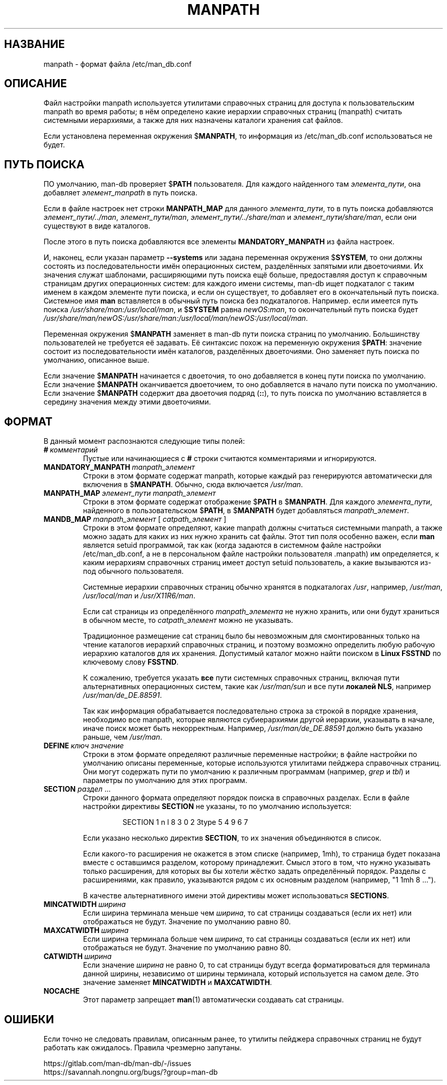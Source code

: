 .\" Man page for format of the manpath.config data file
.\"
.\" Copyright (C) 1994, 1995 Graeme W. Wilford. (Wilf.)
.\" Copyright (C) 2001-2019 Colin Watson.
.\"
.\" You may distribute under the terms of the GNU General Public
.\" License as specified in the file docs/COPYING.GPLv2 that comes with the
.\" man-db distribution.
.\"
.\" Sat Oct 29 13:09:31 GMT 1994  Wilf. (G.Wilford@ee.surrey.ac.uk)
.\"
.pc ""
.\"*******************************************************************
.\"
.\" This file was generated with po4a. Translate the source file.
.\"
.\"*******************************************************************
.TH MANPATH 5 2024-04-05 2.12.1 /etc/man_db.conf
.SH НАЗВАНИЕ
manpath \- формат файла /etc/man_db.conf
.SH ОПИСАНИЕ
Файл настройки manpath используется утилитами справочных страниц для доступа
к пользовательским manpath во время работы; в нём определено какие иерархии
справочных страниц (manpath) считать системными иерархиями, а также для них
назначены каталоги хранения cat файлов.

Если установлена переменная окружения $\fBMANPATH\fP, то информация из
/etc/man_db.conf использоваться не будет.
.SH "ПУТЬ ПОИСКА"
ПО умолчанию, man\-db проверяет $\fBPATH\fP пользователя. Для каждого найденного
там \fIэлемента_пути\fP, она добавляет \fIэлемент_manpath\fP в путь поиска.

Если в файле настроек нет строки \fBMANPATH_MAP\fP для данного
\fIэлемента_пути\fP, то в путь поиска добавляются \fIэлемент_пути/../man\fP,
\fIэлемент_пути/man\fP, \fIэлемент_пути/../share/man\fP и
\fIэлемент_пути/share/man\fP, если они существуют в виде каталогов.

После этого в путь поиска добавляются все элементы \fBMANDATORY_MANPATH\fP из
файла настроек.

И, наконец, если указан параметр \fB\-\-systems\fP или задана переменная
окружения $\fBSYSTEM\fP, то они должны состоять из последовательности имён
операционных систем, разделённых запятыми или двоеточиями. Их значения
служат шаблонами, расширяющими путь поиска ещё больше, предоставляя доступ к
справочным страницам других операционных систем: для каждого имени системы,
man\-db ищет подкаталог с таким именем в каждом элементе пути поиска, и если
он существует, то добавляет его в окончательный путь поиска. Системное имя
\fBman\fP вставляется в обычный путь поиска без подкаталогов. Например. если
имеется путь поиска \fI/usr/share/man:/usr/local/man\fP, и $\fBSYSTEM\fP равна
\fInewOS:man\fP, то окончательный путь поиска будет
\fI/usr/share/man/newOS:/usr/share/man:/usr/local/man/newOS:/usr/local/man\fP.

Переменная окружения $\fBMANPATH\fP заменяет в man\-db пути поиска страниц по
умолчанию. Большинству пользователей не требуется её задавать. Её синтаксис
похож на переменную окружения $\fBPATH\fP: значение состоит из
последовательности имён каталогов, разделённых двоеточиями. Оно заменяет
путь поиска по умолчанию, описанное выше.

Если значение $\fBMANPATH\fP начинается с двоеточия, то оно добавляется в конец
пути поиска по умолчанию. Если значение $\fBMANPATH\fP оканчивается двоеточием,
то оно добавляется в начало пути поиска по умолчанию. Если значение
$\fBMANPATH\fP содержит два двоеточия подряд (\fB::\fP), то путь поиска по
умолчанию вставляется в середину значения между этими двоеточиями.
.SH ФОРМАТ
В данный момент распознаются следующие типы полей:
.TP 
\fB#\fP\fI\ комментарий\fP
Пустые или начинающиеся с \fB#\fP строки считаются комментариями и
игнорируются.
.TP 
\fBMANDATORY_MANPATH\fP\fI\ manpath_элемент\fP
Строки в этом формате содержат manpath, которые каждый раз генерируются
автоматически для включения в $\fBMANPATH\fP. Обычно, сюда включается
\fI/usr/man\fP.
.TP 
\fBMANPATH_MAP\fP\fI\ элемент_пути\ manpath_элемент\fP
Строки в этом формате содержат отображение $\fBPATH\fP в $\fBMANPATH\fP. Для
каждого \fIэлемента_пути\fP, найденного в пользовательском $\fBPATH\fP, в
$\fBMANPATH\fP будет добавляться \fImanpath_элемент\fP.
.TP 
\fBMANDB_MAP \fP\fImanpath_элемент \fP\|[\| \fIcatpath_элемент\fP \|]
Строки в этом формате определяют, какие manpath должны считаться системными
manpath, а также можно задать для каких из них нужно хранить cat файлы. Этот
тип поля особенно важен, если \fBman\fP является setuid программой, так как
(когда задаются в системном файле настройки /etc/man_db.conf, а не в
персональном файле настройки пользователя .manpath) им определяется, к каким
иерархиям справочных страниц имеет доступ setuid пользователь, а какие
вызываются из\-под обычного пользователя.

Системные иерархии справочных страниц обычно хранятся в подкаталогах
\fI/usr\fP, например, \fI/usr/man\fP, \fI/usr/local/man\fP и \fI/usr/X11R6/man\fP.

Если cat страницы из определённого \fImanpath_элемента\fP не нужно хранить, или
они будут храниться в обычном месте, то \fIcatpath_элемент\fP можно не
указывать.

Традиционное размещение cat страниц было бы невозможным для смонтированных
только на чтение каталогов иерархий справочных страниц, и поэтому возможно
определить любую рабочую иерархию каталогов для их хранения. Допустимый
каталог можно найти поиском в \fBLinux FSSTND\fP по ключевому слову \fBFSSTND\fP.

К сожалению, требуется указать \fBвсе\fP пути системных справочных страниц,
включая пути альтернативных операционных систем, такие как \fI/usr/man/sun\fP и
все пути \fBлокалей NLS\fP, например \fI/usr/man/de_DE.88591\fP.

Так как информация обрабатывается последовательно строка за строкой в
порядке хранения, необходимо все manpath, которые являются субиерархиями
другой иерархии, указывать в начале, иначе поиск может быть
некорректным. Например, \fI/usr/man/de_DE.88591\fP должно быть указано раньше,
чем \fI/usr/man\fP.
.TP 
\fBDEFINE\fP\fI\ ключ\ значение\fP
Строки в этом формате определяют различные переменные настройки; в файле
настройки по умолчанию описаны переменные, которые используются утилитами
пейджера справочных страниц. Они могут содержать пути по умолчанию к
различным программам (например, \fIgrep\fP и \fItbl\fP) и параметры по умолчанию
для этих программ.
.TP 
\fBSECTION\fP \fIраздел\fP .\|.\|.
.RS
Строки данного формата определяют порядок поиска в справочных разделах. Если
в файле настройки директивы \fBSECTION\fP не указаны, то по умолчанию
используется:
.PP
.RS
.nf
.if  !'po4a'hide' SECTION 1 n l 8 3 0 2 3type 5 4 9 6 7
.fi
.RE
.PP
Если указано несколько директив \fBSECTION\fP, то их значения объединяются в
список.
.PP
Если какого\-то расширения не окажется в этом списке (например, 1mh), то
страница будет показана вместе с оставшимся разделом, которому
принадлежит. Смысл этого в том, что нужно указывать только расширения, для
которых вы бы хотели жёстко задать определённый порядок. Разделы с
расширениями, как правило, указываются рядом с их основным разделом
(например, "1 1mh 8 ...").
.PP
В качестве альтернативного имени этой директивы может использоваться
\fBSECTIONS\fP.
.RE
.TP 
\fBMINCATWIDTH\fP\fI\ ширина\fP
Если ширина терминала меньше чем \fIширина\fP, то cat страницы создаваться
(если их нет) или отображаться не будут. Значение по умолчанию равно 80.
.TP 
\fBMAXCATWIDTH\fP\fI\ ширина\fP
Если ширина терминала больше чем \fIширина\fP, то cat страницы создаваться
(если их нет) или отображаться не будут. Значение по умолчанию равно 80.
.TP 
\fBCATWIDTH\fP\fI\ ширина\fP
Если значение \fIширина\fP не равно 0, то cat страницы будут всегда
форматироваться для терминала данной ширины, независимо от ширины терминала,
который используется на самом деле. Это значение заменяет \fBMINCATWIDTH\fP и
\fBMAXCATWIDTH\fP.
.TP 
.if  !'po4a'hide' .B NOCACHE
Этот параметр запрещает \fBman\fP(1) автоматически создавать cat страницы.
.SH ОШИБКИ
Если точно не следовать правилам, описанным ранее, то утилиты пейджера
справочных страниц не будут работать как ожидалось. Правила чрезмерно
запутаны.
.PP
.if  !'po4a'hide' https://gitlab.com/man-db/man-db/-/issues
.br
.if  !'po4a'hide' https://savannah.nongnu.org/bugs/?group=man-db
